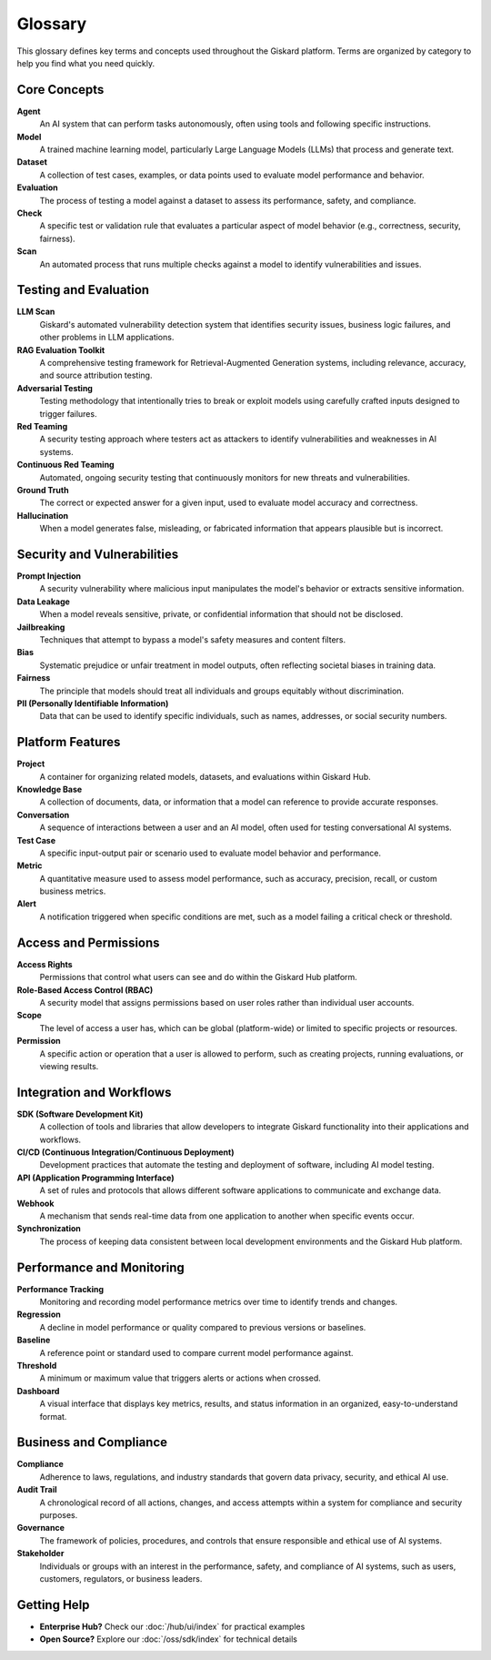 Glossary
========

This glossary defines key terms and concepts used throughout the Giskard platform. Terms are organized by category to help you find what you need quickly.

Core Concepts
-------------

**Agent**
   An AI system that can perform tasks autonomously, often using tools and following specific instructions.

**Model**
   A trained machine learning model, particularly Large Language Models (LLMs) that process and generate text.

**Dataset**
   A collection of test cases, examples, or data points used to evaluate model performance and behavior.

**Evaluation**
   The process of testing a model against a dataset to assess its performance, safety, and compliance.

**Check**
   A specific test or validation rule that evaluates a particular aspect of model behavior (e.g., correctness, security, fairness).

**Scan**
   An automated process that runs multiple checks against a model to identify vulnerabilities and issues.

Testing and Evaluation
----------------------

**LLM Scan**
   Giskard's automated vulnerability detection system that identifies security issues, business logic failures, and other problems in LLM applications.

**RAG Evaluation Toolkit**
   A comprehensive testing framework for Retrieval-Augmented Generation systems, including relevance, accuracy, and source attribution testing.

**Adversarial Testing**
   Testing methodology that intentionally tries to break or exploit models using carefully crafted inputs designed to trigger failures.

**Red Teaming**
   A security testing approach where testers act as attackers to identify vulnerabilities and weaknesses in AI systems.

**Continuous Red Teaming**
   Automated, ongoing security testing that continuously monitors for new threats and vulnerabilities.

**Ground Truth**
   The correct or expected answer for a given input, used to evaluate model accuracy and correctness.

**Hallucination**
   When a model generates false, misleading, or fabricated information that appears plausible but is incorrect.

Security and Vulnerabilities
-----------------------------

**Prompt Injection**
   A security vulnerability where malicious input manipulates the model's behavior or extracts sensitive information.

**Data Leakage**
   When a model reveals sensitive, private, or confidential information that should not be disclosed.

**Jailbreaking**
   Techniques that attempt to bypass a model's safety measures and content filters.

**Bias**
   Systematic prejudice or unfair treatment in model outputs, often reflecting societal biases in training data.

**Fairness**
   The principle that models should treat all individuals and groups equitably without discrimination.

**PII (Personally Identifiable Information)**
   Data that can be used to identify specific individuals, such as names, addresses, or social security numbers.

Platform Features
-----------------

**Project**
   A container for organizing related models, datasets, and evaluations within Giskard Hub.

**Knowledge Base**
   A collection of documents, data, or information that a model can reference to provide accurate responses.

**Conversation**
   A sequence of interactions between a user and an AI model, often used for testing conversational AI systems.

**Test Case**
   A specific input-output pair or scenario used to evaluate model behavior and performance.

**Metric**
   A quantitative measure used to assess model performance, such as accuracy, precision, recall, or custom business metrics.

**Alert**
   A notification triggered when specific conditions are met, such as a model failing a critical check or threshold.

Access and Permissions
----------------------

**Access Rights**
   Permissions that control what users can see and do within the Giskard Hub platform.

**Role-Based Access Control (RBAC)**
   A security model that assigns permissions based on user roles rather than individual user accounts.

**Scope**
   The level of access a user has, which can be global (platform-wide) or limited to specific projects or resources.

**Permission**
   A specific action or operation that a user is allowed to perform, such as creating projects, running evaluations, or viewing results.

Integration and Workflows
-------------------------

**SDK (Software Development Kit)**
   A collection of tools and libraries that allow developers to integrate Giskard functionality into their applications and workflows.

**CI/CD (Continuous Integration/Continuous Deployment)**
   Development practices that automate the testing and deployment of software, including AI model testing.

**API (Application Programming Interface)**
   A set of rules and protocols that allows different software applications to communicate and exchange data.

**Webhook**
   A mechanism that sends real-time data from one application to another when specific events occur.

**Synchronization**
   The process of keeping data consistent between local development environments and the Giskard Hub platform.

Performance and Monitoring
--------------------------

**Performance Tracking**
   Monitoring and recording model performance metrics over time to identify trends and changes.

**Regression**
   A decline in model performance or quality compared to previous versions or baselines.

**Baseline**
   A reference point or standard used to compare current model performance against.

**Threshold**
   A minimum or maximum value that triggers alerts or actions when crossed.

**Dashboard**
   A visual interface that displays key metrics, results, and status information in an organized, easy-to-understand format.

Business and Compliance
-----------------------

**Compliance**
   Adherence to laws, regulations, and industry standards that govern data privacy, security, and ethical AI use.

**Audit Trail**
   A chronological record of all actions, changes, and access attempts within a system for compliance and security purposes.

**Governance**
   The framework of policies, procedures, and controls that ensure responsible and ethical use of AI systems.

**Stakeholder**
   Individuals or groups with an interest in the performance, safety, and compliance of AI systems, such as users, customers, regulators, or business leaders.

Getting Help
------------

* **Enterprise Hub?** Check our :doc:`/hub/ui/index` for practical examples
* **Open Source?** Explore our :doc:`/oss/sdk/index` for technical details
